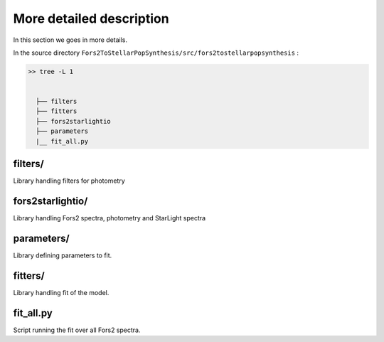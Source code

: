 More detailed description
=========================

In this section we goes in more details.


In the source directory ``Fors2ToStellarPopSynthesis/src/fors2tostellarpopsynthesis`` :

.. code-block:: bash

  >> tree -L 1
    
    
    ├── filters
    ├── fitters
    ├── fors2starlightio
    ├── parameters
    |__ fit_all.py



filters/
--------

Library handling filters for photometry


fors2starlightio/
-----------------

Library handling Fors2 spectra, photometry and StarLight spectra

parameters/
-----------

Library defining parameters to fit. 

fitters/
--------

Library handling fit of the model.  

fit_all.py
----------

Script running the fit over all Fors2 spectra. 











